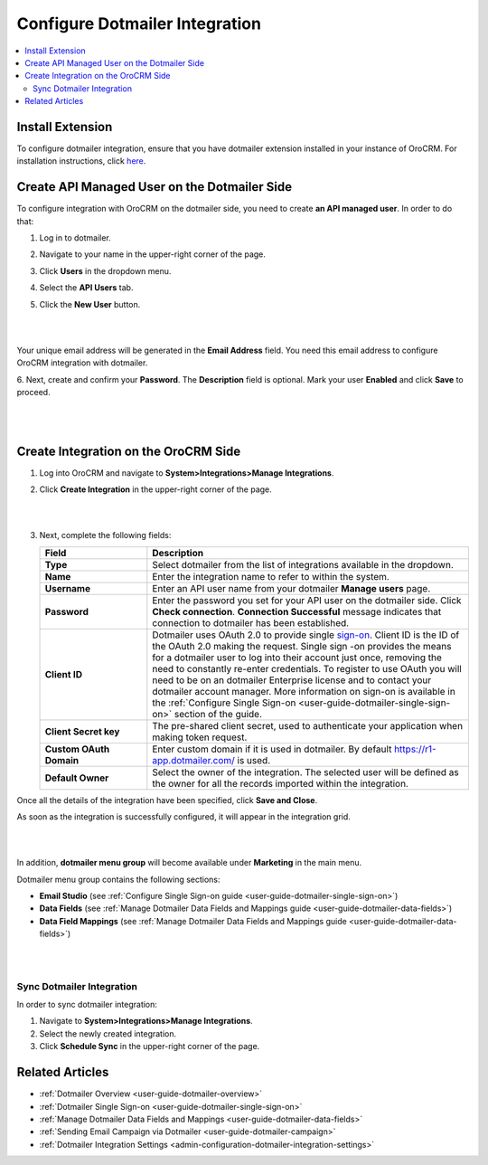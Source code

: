 .. _user-guide-dotmailer-configuration:


Configure Dotmailer Integration
===============================

.. contents:: :local:
   :depth: 2

Install Extension
-----------------

To configure dotmailer integration, ensure that you have dotmailer extension installed in your instance of OroCRM. For installation instructions, click `here <https://marketplace.orocrm.com/package/orocrm-dotmailer-integration/>`_.

Create API Managed User on the Dotmailer Side
---------------------------------------------

To configure integration with OroCRM on the dotmailer side, you need to
create **an API managed user**. In order to do that:

1. Log in to dotmailer.

2. Navigate to your name in the upper-right corner of the page.

3. Click **Users** in the dropdown menu.

4. Select the **API Users** tab.

5. Click the **New User** button.

   |
    
   .. image:: ../img/dotmailer_email_campaign/dotmailer_account_users.jpg
    
   |

Your unique email address will be generated in the **Email Address**
field. You need this email address to configure OroCRM integration with
dotmailer.

6. Next, create and confirm your **Password**. The **Description** field is
optional. Mark your user **Enabled** and click **Save** to proceed.

   |
   
   .. image:: ../img/dotmailer_email_campaign/dotmailer_api_users_new_user_details.jpg
   
   |

Create Integration on the OroCRM Side
-------------------------------------

1. Log into OroCRM and navigate to **System>Integrations>Manage Integrations**.

2. Click **Create Integration** in the upper-right corner of the page.

   |
   
   .. image:: ../img/dotmailer_email_campaign/oro_create_dotmailer_integration_new.jpg
   
   |


3. Next, complete the following fields:


   .. csv-table::
     :header: "Field", "Description"
     :widths: 10, 30
   
     "**Type**","Select dotmailer from the list of integrations available in the dropdown."
     "**Name**","Enter the integration name to refer to within the system."
     "**Username**","Enter an API user name from your dotmailer **Manage users** page."
     "**Password**","Enter the password you set for your API user on the dotmailer side. Click **Check connection**. **Connection Successful** message indicates that connection to dotmailer has been established."
     "**Client ID**","Dotmailer uses OAuth 2.0 to provide single `sign-on <https://developer.dotmailer.com/docs/using-oauth-20-with-dotmailer>`_. Client ID is the ID of the OAuth 2.0 making the request. Single sign   -on provides the means for a dotmailer user to log into their account just once, removing the need to constantly re-enter credentials. To register to use OAuth you will need to be on an dotmailer Enterprise    license and to contact your dotmailer account manager. More information on sign-on is available in the :ref:`Configure Single Sign-on <user-guide-dotmailer-single-sign-on>` section of the guide."
     "**Client Secret key**","The pre-shared client secret, used to authenticate your application when making token request."
     "**Custom OAuth Domain**","Enter custom domain if it is used in dotmailer. By default https://r1-app.dotmailer.com/ is used."
     "**Default Owner**","Select the owner of the integration. The selected user will be defined as the owner for all the records imported within the integration."

Once all the details of the integration have been specified, click **Save and Close**.

As soon as the integration is successfully configured, it will appear in the integration grid.

|

.. image:: ../img/dotmailer_email_campaign/oro_dotmailer_integration_grid.jpg

|

In addition, **dotmailer menu group** will become available under **Marketing** in the main menu.

Dotmailer menu group contains the following sections:

- **Email Studio** (see :ref:`Configure Single Sign-on guide <user-guide-dotmailer-single-sign-on>`)
- **Data Fields** (see :ref:`Manage Dotmailer Data Fields and Mappings guide <user-guide-dotmailer-data-fields>`)
- **Data Field Mappings** (see :ref:`Manage Dotmailer Data Fields and Mappings guide <user-guide-dotmailer-data-fields>`)


|

.. image:: ../img/dotmailer_email_campaign/o_dotmailer_main_menu.jpg

|

Sync Dotmailer Integration
^^^^^^^^^^^^^^^^^^^^^^^^^^

In order to sync dotmailer integration:

1.  Navigate to **System>Integrations>Manage Integrations**.

2.  Select the newly created integration.

3.  Click **Schedule Sync** in the upper-right corner of the page.
   
Related Articles
----------------

- :ref:`Dotmailer Overview <user-guide-dotmailer-overview>`
- :ref:`Dotmailer Single Sign-on <user-guide-dotmailer-single-sign-on>`
- :ref:`Manage Dotmailer Data Fields and Mappings <user-guide-dotmailer-data-fields>`
- :ref:`Sending Email Campaign via Dotmailer <user-guide-dotmailer-campaign>`
- :ref:`Dotmailer Integration Settings <admin-configuration-dotmailer-integration-settings>`
